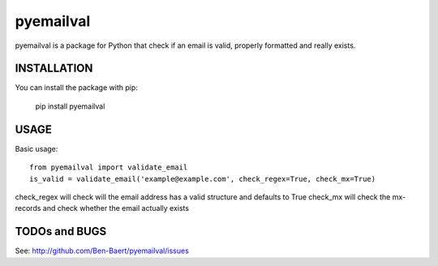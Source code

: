 ==============
pyemailval
==============

pyemailval is a package for Python that check if an email is valid, properly formatted and really exists.



INSTALLATION
============

You can install the package with pip:

    pip install pyemailval


USAGE
=====

Basic usage::

    from pyemailval import validate_email
    is_valid = validate_email('example@example.com', check_regex=True, check_mx=True)

check_regex will check will the email address has a valid structure and defaults to True
check_mx will check the mx-records and check whether the email actually exists


TODOs and BUGS
==============
See: http://github.com/Ben-Baert/pyemailval/issues